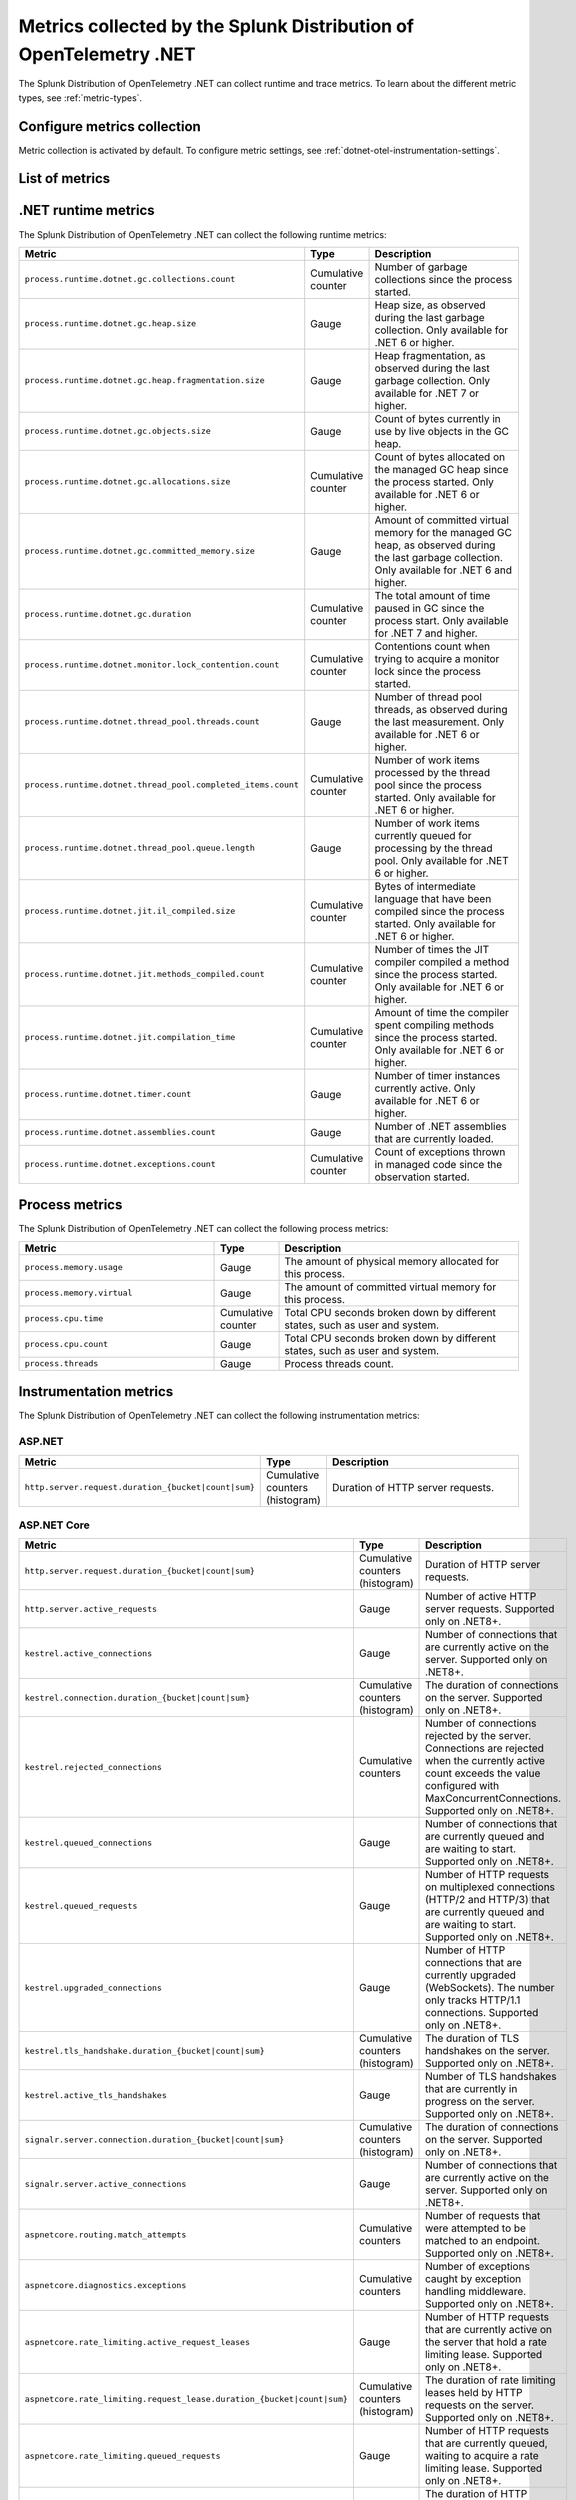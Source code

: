 .. _dotnet-otel-metrics-attributes:

****************************************************************************
Metrics collected by the Splunk Distribution of OpenTelemetry .NET
****************************************************************************

.. meta:: 
   :description: The Splunk Distribution of OpenTelemetry .NET collects the following runtime and trace metrics.

The Splunk Distribution of OpenTelemetry .NET can collect runtime and trace metrics. To learn about the different metric types, see :ref:`metric-types`.

.. _enable-dotnet-otel-metrics:

Configure metrics collection
====================================================

Metric collection is activated by default. To configure metric settings, see :ref:`dotnet-otel-instrumentation-settings`.

List of metrics
=====================================================

.. raw:: html

    <div class="instrumentation" section="metrics" url="https://raw.githubusercontent.com/splunk/o11y-gdi-metadata/main/apm/splunk-otel-dotnet-metadata.yaml" data-renaming='{"keys": "Identifier", "description": "Info", "instrumented_components": "Components", "signals": "Signals"}'></div>

.. _dotnet-runtime-otel-metrics:

.NET runtime metrics
====================================================

The Splunk Distribution of OpenTelemetry .NET can collect the following runtime metrics:

.. list-table::
   :header-rows: 1
   :widths: 40 10 50
   :width: 100%

   * - Metric
     - Type
     - Description
   * - ``process.runtime.dotnet.gc.collections.count``
     - Cumulative counter
     - Number of garbage collections since the process started.
   * - ``process.runtime.dotnet.gc.heap.size``
     - Gauge
     - Heap size, as observed during the last garbage collection. Only available for .NET 6 or higher.
   * - ``process.runtime.dotnet.gc.heap.fragmentation.size``
     - Gauge
     - Heap fragmentation, as observed during the last garbage collection. Only available for .NET 7 or higher.
   * - ``process.runtime.dotnet.gc.objects.size``
     - Gauge
     - Count of bytes currently in use by live objects in the GC heap.
   * - ``process.runtime.dotnet.gc.allocations.size``
     - Cumulative counter
     - Count of bytes allocated on the managed GC heap since the process started. Only available for .NET 6 or higher.
   * - ``process.runtime.dotnet.gc.committed_memory.size``
     - Gauge
     - Amount of committed virtual memory for the managed GC heap, as observed during the last garbage collection. Only available for .NET 6 and higher.
   * - ``process.runtime.dotnet.gc.duration``
     - Cumulative counter
     - The total amount of time paused in GC since the process start. Only available for .NET 7 and higher.
   * - ``process.runtime.dotnet.monitor.lock_contention.count``
     - Cumulative counter
     - Contentions count when trying to acquire a monitor lock since the process started.
   * - ``process.runtime.dotnet.thread_pool.threads.count``
     - Gauge
     - Number of thread pool threads, as observed during the last measurement. Only available for .NET 6 or higher.
   * - ``process.runtime.dotnet.thread_pool.completed_items.count``
     - Cumulative counter
     - Number of work items processed by the thread pool since the process started. Only available for .NET 6 or higher.
   * - ``process.runtime.dotnet.thread_pool.queue.length``
     - Gauge
     - Number of work items currently queued for processing by the thread pool. Only available for .NET 6 or higher.
   * - ``process.runtime.dotnet.jit.il_compiled.size``
     - Cumulative counter
     - Bytes of intermediate language that have been compiled since the process started. Only available for .NET 6 or higher.
   * - ``process.runtime.dotnet.jit.methods_compiled.count``
     - Cumulative counter
     - Number of times the JIT compiler compiled a method since the process started. Only available for .NET 6 or higher.
   * - ``process.runtime.dotnet.jit.compilation_time``
     - Cumulative counter
     - Amount of time the compiler spent compiling methods since the process started. Only available for .NET 6 or higher.
   * - ``process.runtime.dotnet.timer.count``
     - Gauge
     - Number of timer instances currently active. Only available for .NET 6 or higher.
   * - ``process.runtime.dotnet.assemblies.count``
     - Gauge
     - Number of .NET assemblies that are currently loaded.
   * - ``process.runtime.dotnet.exceptions.count``
     - Cumulative counter
     - Count of exceptions thrown in managed code since the observation started.

.. _dotnet-process-otel-metrics:

Process metrics
====================================================

The Splunk Distribution of OpenTelemetry .NET can collect the following process metrics:

.. list-table:: 
   :header-rows: 1
   :widths: 40 10 50
   :width: 100%

   * - Metric
     - Type
     - Description
   * - ``process.memory.usage``
     - Gauge
     - The amount of physical memory allocated for this process.	
   * - ``process.memory.virtual``
     - Gauge
     - The amount of committed virtual memory for this process.	
   * - ``process.cpu.time``
     - Cumulative counter
     - Total CPU seconds broken down by different states, such as user and system.	
   * - ``process.cpu.count``
     - Gauge
     - Total CPU seconds broken down by different states, such as user and system.
   * - ``process.threads``
     - Gauge
     - Process threads count.	

.. _dotnet-instrumentation-otel-metrics:

Instrumentation metrics
====================================================

The Splunk Distribution of OpenTelemetry .NET can collect the following instrumentation metrics:

ASP.NET
-------------------------

.. list-table:: 
   :header-rows: 1
   :widths: 40 10 50
   :width: 100%

   * - Metric
     - Type
     - Description
   * - ``http.server.request.duration_{bucket|count|sum}``
     - Cumulative counters (histogram)
     - Duration of HTTP server requests.

ASP.NET Core
-------------------------

.. list-table:: 
   :header-rows: 1
   :widths: 40 10 50
   :width: 100%

   * - Metric
     - Type
     - Description
   * - ``http.server.request.duration_{bucket|count|sum}``
     - Cumulative counters (histogram)
     - Duration of HTTP server requests.
   * - ``http.server.active_requests``
     - Gauge
     - Number of active HTTP server requests. Supported only on .NET8+.
   * - ``kestrel.active_connections``
     - Gauge
     - Number of connections that are currently active on the server. Supported only on .NET8+.
   * - ``kestrel.connection.duration_{bucket|count|sum}``
     - Cumulative counters (histogram)
     - The duration of connections on the server. Supported only on .NET8+.
   * - ``kestrel.rejected_connections``
     - Cumulative counters
     - Number of connections rejected by the server. Connections are rejected when the currently active count exceeds the value configured with MaxConcurrentConnections. Supported only on .NET8+.
   * - ``kestrel.queued_connections``
     - Gauge
     - Number of connections that are currently queued and are waiting to start. Supported only on .NET8+.
   * - ``kestrel.queued_requests``
     - Gauge
     - Number of HTTP requests on multiplexed connections (HTTP/2 and HTTP/3) that are currently queued and are waiting to start. Supported only on .NET8+.
   * - ``kestrel.upgraded_connections``
     - Gauge
     - Number of HTTP connections that are currently upgraded (WebSockets). The number only tracks HTTP/1.1 connections. Supported only on .NET8+.
   * - ``kestrel.tls_handshake.duration_{bucket|count|sum}``
     - Cumulative counters (histogram)
     - The duration of TLS handshakes on the server. Supported only on .NET8+.
   * - ``kestrel.active_tls_handshakes``
     - Gauge
     - Number of TLS handshakes that are currently in progress on the server. Supported only on .NET8+.
   * - ``signalr.server.connection.duration_{bucket|count|sum}``
     - Cumulative counters (histogram)
     - The duration of connections on the server. Supported only on .NET8+.
   * - ``signalr.server.active_connections``
     - Gauge
     - Number of connections that are currently active on the server. Supported only on .NET8+.
   * - ``aspnetcore.routing.match_attempts``
     - Cumulative counters
     - Number of requests that were attempted to be matched to an endpoint. Supported only on .NET8+.
   * - ``aspnetcore.diagnostics.exceptions``
     - Cumulative counters
     - Number of exceptions caught by exception handling middleware. Supported only on .NET8+.
   * - ``aspnetcore.rate_limiting.active_request_leases``
     - Gauge
     - Number of HTTP requests that are currently active on the server that hold a rate limiting lease. Supported only on .NET8+.
   * - ``aspnetcore.rate_limiting.request_lease.duration_{bucket|count|sum}``
     - Cumulative counters (histogram)
     - The duration of rate limiting leases held by HTTP requests on the server. Supported only on .NET8+.
   * - ``aspnetcore.rate_limiting.queued_requests``
     - Gauge
     - Number of HTTP requests that are currently queued, waiting to acquire a rate limiting lease. Supported only on .NET8+.
   * - ``aspnetcore.rate_limiting.request.time_in_queue_{bucket|count|sum}``
     - Cumulative counters (histogram)
     - The duration of HTTP requests in a queue, waiting to acquire a rate limiting lease. Supported only on .NET8+.
   * - ``aspnetcore.rate_limiting.requests``
     - Cumulative counters
     - Number of requests that tried to acquire a rate limiting lease. Requests could be rejected by global or endpoint rate limiting policies. Or the request could be canceled while waiting for the lease. Supported only on .NET8+.

HTTP Client
-------------------------

.. list-table:: 
   :header-rows: 1
   :widths: 40 10 50
   :width: 100%

   * - Metric
     - Type
     - Description
   * - ``http.client.request.duration_{bucket|count|sum}``
     - Cumulative counters (histogram)
     - Duration of HTTP client requests.
   * - ``http.client.active_requests``
     - Gauge
     - Number of outbound HTTP requests that are currently active on the client. Supported only on .NET8+.
   * - ``http.client.open_connections``
     - Gauge
     - Number of outbound HTTP connections that are currently active or idle on the client. Supported only on .NET8+.
   * - ``http.client.connection.duration_{bucket|count|sum}``
     - Cumulative counters (histogram)
     - The duration of successfully established outbound HTTP connections. Supported only on .NET8+.
   * - ``http.client.request.time_in_queue_{bucket|count|sum}``
     - Cumulative counters (histogram)
     - The amount of time requests spent on a queue waiting for an available connection. Supported only on .NET8+.
   * - ``dns.lookup.duration_{bucket|count|sum}``
     - Cumulative counters (histogram)
     - Measures the time taken to perform a DNS lookup. Supported only on .NET8+.

NServiceBus
-------------------------

.. list-table:: 
   :header-rows: 1
   :widths: 40 10 50
   :width: 100%

   * - Metric
     - Type
     - Description
   * - ``nservicebus.messaging.successes``
     - Cumulative counter
     - Number of messages successfully processed by the endpoint.
   * - ``nservicebus.messaging.fetches``
     - Cumulative counter
     - Number of messages retrieved from the queue by the endpoint.
   * - ``nservicebus.messaging.failures``
     - Cumulative counter
     - Number of messages unsuccessfully processed by the endpoint.

Resource detectors
==============================

.. raw:: html

    <div class="instrumentation" section="resourcedetectors" url="https://raw.githubusercontent.com/splunk/o11y-gdi-metadata/main/apm/splunk-otel-dotnet-metadata.yaml" data-renaming='{"keys": "Identifier", "description": "Info", "instrumented_components": "Components", "signals": "Signals"}'></div>

